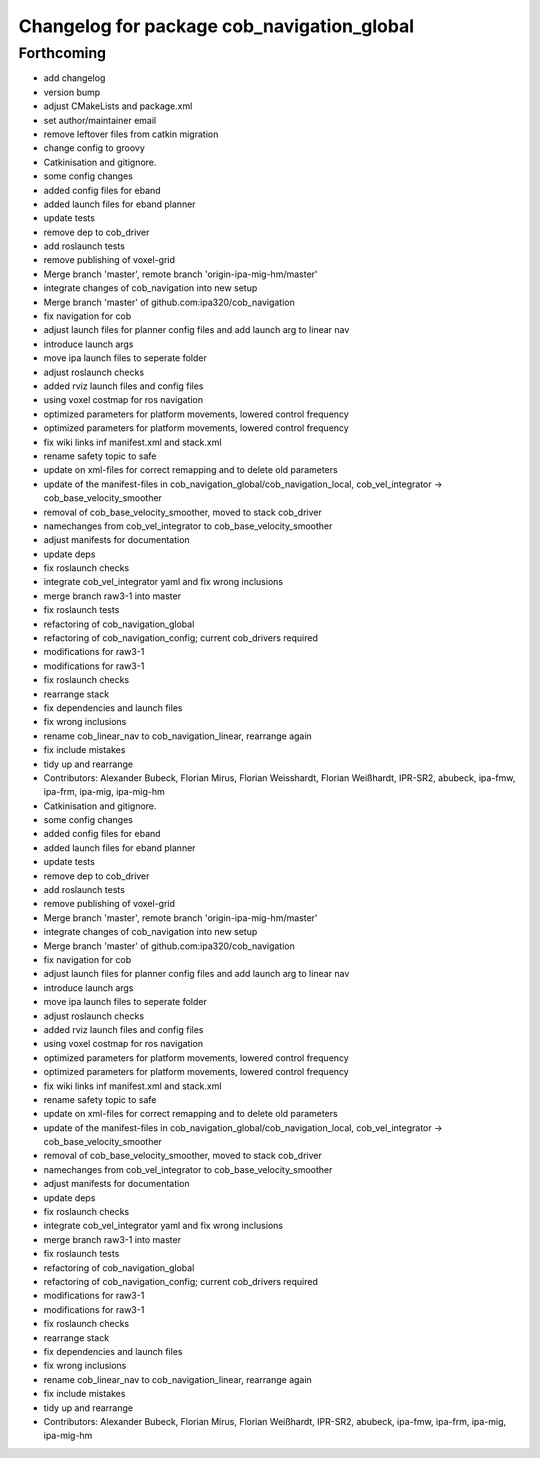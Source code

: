 ^^^^^^^^^^^^^^^^^^^^^^^^^^^^^^^^^^^^^^^^^^^
Changelog for package cob_navigation_global
^^^^^^^^^^^^^^^^^^^^^^^^^^^^^^^^^^^^^^^^^^^

Forthcoming
-----------
* add changelog
* version bump
* adjust CMakeLists and package.xml
* set author/maintainer email
* remove leftover files from catkin migration
* change config to groovy
* Catkinisation and gitignore.
* some config changes
* added config files for eband
* added launch files for eband planner
* update tests
* remove dep to cob_driver
* add roslaunch tests
* remove publishing of voxel-grid
* Merge branch 'master', remote branch 'origin-ipa-mig-hm/master'
* integrate changes of cob_navigation into new setup
* Merge branch 'master' of github.com:ipa320/cob_navigation
* fix navigation for cob
* adjust launch files for planner config files and add launch arg to linear nav
* introduce launch args
* move ipa launch files to seperate folder
* adjust roslaunch checks
* added rviz launch files and config files
* using voxel costmap for ros navigation
* optimized parameters for platform movements, lowered control frequency
* optimized parameters for platform movements, lowered control frequency
* fix wiki links inf manifest.xml and stack.xml
* rename safety topic to safe
* update on xml-files for correct remapping and to delete old parameters
* update of the manifest-files in cob_navigation_global/cob_navigation_local, cob_vel_integrator -> cob_base_velocity_smoother
* removal of cob_base_velocity_smoother, moved to stack cob_driver
* namechanges from cob_vel_integrator to cob_base_velocity_smoother
* adjust manifests for documentation
* update deps
* fix roslaunch checks
* integrate cob_vel_integrator yaml and fix wrong inclusions
* merge branch raw3-1 into master
* fix roslaunch tests
* refactoring of cob_navigation_global
* refactoring of cob_navigation_config; current cob_drivers required
* modifications for raw3-1
* modifications for raw3-1
* fix roslaunch checks
* rearrange stack
* fix dependencies and launch files
* fix wrong inclusions
* rename cob_linear_nav to cob_navigation_linear, rearrange again
* fix include mistakes
* tidy up and rearrange
* Contributors: Alexander Bubeck, Florian Mirus, Florian Weisshardt, Florian Weißhardt, IPR-SR2, abubeck, ipa-fmw, ipa-frm, ipa-mig, ipa-mig-hm

* Catkinisation and gitignore.
* some config changes
* added config files for eband
* added launch files for eband planner
* update tests
* remove dep to cob_driver
* add roslaunch tests
* remove publishing of voxel-grid
* Merge branch 'master', remote branch 'origin-ipa-mig-hm/master'
* integrate changes of cob_navigation into new setup
* Merge branch 'master' of github.com:ipa320/cob_navigation
* fix navigation for cob
* adjust launch files for planner config files and add launch arg to linear nav
* introduce launch args
* move ipa launch files to seperate folder
* adjust roslaunch checks
* added rviz launch files and config files
* using voxel costmap for ros navigation
* optimized parameters for platform movements, lowered control frequency
* optimized parameters for platform movements, lowered control frequency
* fix wiki links inf manifest.xml and stack.xml
* rename safety topic to safe
* update on xml-files for correct remapping and to delete old parameters
* update of the manifest-files in cob_navigation_global/cob_navigation_local, cob_vel_integrator -> cob_base_velocity_smoother
* removal of cob_base_velocity_smoother, moved to stack cob_driver
* namechanges from cob_vel_integrator to cob_base_velocity_smoother
* adjust manifests for documentation
* update deps
* fix roslaunch checks
* integrate cob_vel_integrator yaml and fix wrong inclusions
* merge branch raw3-1 into master
* fix roslaunch tests
* refactoring of cob_navigation_global
* refactoring of cob_navigation_config; current cob_drivers required
* modifications for raw3-1
* modifications for raw3-1
* fix roslaunch checks
* rearrange stack
* fix dependencies and launch files
* fix wrong inclusions
* rename cob_linear_nav to cob_navigation_linear, rearrange again
* fix include mistakes
* tidy up and rearrange
* Contributors: Alexander Bubeck, Florian Mirus, Florian Weißhardt, IPR-SR2, abubeck, ipa-fmw, ipa-frm, ipa-mig, ipa-mig-hm
